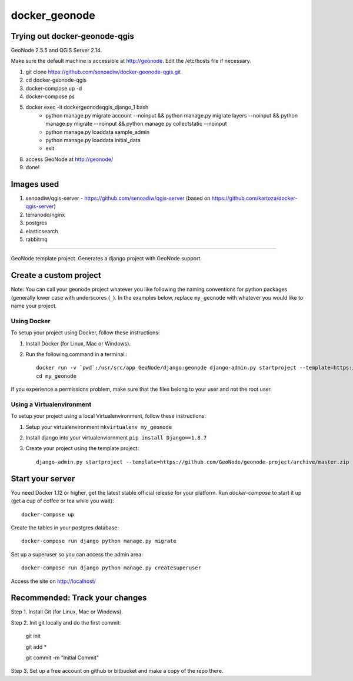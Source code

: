 docker_geonode
========================

Trying out docker-geonode-qgis
-------------------------------

GeoNode 2.5.5 and QGIS Server 2.14.

Make sure the default machine is accessible at http://geonode. Edit the /etc/hosts file if necessary.

1. git clone https://github.com/senoadiw/docker-geonode-qgis.git
2. cd docker-geonode-qgis
3. docker-compose up -d
4. docker-compose ps
5. docker exec -it dockergeonodeqgis_django_1 bash
    * python manage.py migrate account --noinput && python manage.py migrate layers --noinput && python manage.py migrate --noinput && python manage.py collectstatic --noinput
    * python manage.py loaddata sample_admin
    * python manage.py loaddata initial_data
    * exit
8. access GeoNode at http://geonode/
9. done!

Images used
-------------------------------

1. senoadiw/qgis-server - https://github.com/senoadiw/qgis-server (based on https://github.com/kartoza/docker-qgis-server)
2. terranodo/nginx
3. postgres
4. elasticsearch
5. rabbitmq

-------------------------------

GeoNode template project. Generates a django project with GeoNode support.

Create a custom project
-----------------------

Note: You can call your geonode project whatever you like following the naming conventions for python packages (generally lower case with underscores (``_``). In the examples below, replace ``my_geonode`` with whatever you would like to name your project. 

Using Docker
++++++++++++

To setup your project using Docker, follow these instructions:

1. Install Docker (for Linux, Mac or Windows).
2. Run the following command in a terminal.::

    docker run -v `pwd`:/usr/src/app GeoNode/django:geonode django-admin.py startproject --template=https://github.com/GeoNode/geonode-project/archive/docker.zip -epy,rst,yml my_geonode 
    cd my_geonode

If you experience a permissions problem, make sure that the files belong to your user and not the root user.

Using a Virtualenvironment
++++++++++++++++++++++++++

To setup your project using a local Virtualenvironment, follow these instructions:

1. Setup your virtualenvironment ``mkvirtualenv my_geonode``
2. Install django into your virtualenviornment ``pip install Django==1.8.7``
3. Create your project using the template project::

    django-admin.py startproject --template=https://github.com/GeoNode/geonode-project/archive/master.zip -epy,rst,yml my_geonode

Start your server
----------------

You need Docker 1.12 or higher, get the latest stable official release for your platform. Run `docker-compose` to start it up (get a cup of coffee or tea while you wait)::

    docker-compose up

Create the tables in your postgres database::

    docker-compose run django python manage.py migrate

Set up a superuser so you can access the admin area::

    docker-compose run django python manage.py createsuperuser

Access the site on http://localhost/


Recommended: Track your changes
-----

Step 1. Install Git (for Linux, Mac or Windows).

Step 2. Init git locally and do the first commit:

    git init
    
    git add *
    
    git commit -m "Initial Commit"

Step 3. Set up a free account on github or bitbucket and make a copy of the repo there.
